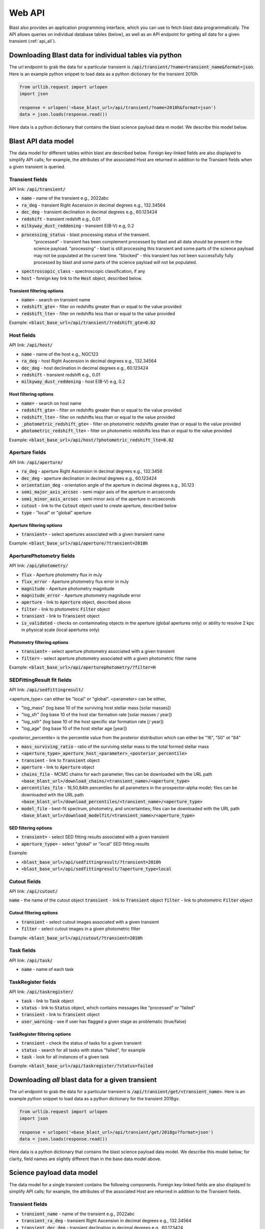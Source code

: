 .. _api:

Web API
=======

Blast also provides an application programming interface, which you can use
to fetch blast data programmatically.  The API allows queries on individual database tables (below),
as well as an API endpoint for getting all data for a given transient (:ref:`api_all`).

.. _api_individual:

Downloading Blast data for individual tables via python
-------------------------------------------------------

The url endpoint to grab the data for a particular transient is
:code:`/api/transient/?name=transient_name&format=json`.
Here is an example python snippet to load data as a python dictionary for the transient
2010h

.. code:: python

    from urllib.request import urlopen
    import json

    response = urlopen('<base_blast_url>/api/transient/?name=2010h&format=json')
    data = json.loads(response.read())

Here data is a python dictionary that contains the blast science payload data m
model. We describe this model below.

Blast API data model
--------------------

The data model for different tables within blast are described below.  Foreign key-linked fields
are also displayed to simplify API calls; for example, the attributes of the associated Host
are returned in addition to the Transient fields when a given transient is queried.

Transient fields
++++++++++++++++

API link: :code:`/api/transient/`

* :code:`name` - name of the transient e.g., 2022abc
* :code:`ra_deg` - transient Right Ascension in decimal degrees e.g., 132.34564
* :code:`dec_deg` - transient declination in decimal degrees e.g., 60.123424
* :code:`redshift` - transient redshift e.g., 0.01
* :code:`milkyway_dust_reddening` - transient E(B-V) e.g, 0.2
* :code:`processing_status` - blast processing status of the transient.
    "processed" - transient has been complement processed by blast and all data
    should be present in the science payload. "processing" - blast is still
    processing this transient and some parts of the science payload may not
    be populated at the current time. "blocked" - this transient has not been
    successfully fully processed by blast and some parts of the science payload
    will not be populated.
* :code:`spectroscopic_class` - spectroscopic classification, if any
* :code:`host` - foreign key link to the :code:`Host` object, described below.

Transient filtering options
^^^^^^^^^^^^^^^^^^^^^^^^^^^

* :code:`name=` - search on transient name
* :code:`redshift_gte=` - filter on redshifts greater than or equal to the value provided
* :code:`redshift_lte=` - filter on redshifts less than or equal to the value provided

Example:
:code:`<blast_base_url>/api/transient/?redshift_gte=0.02`

Host fields
+++++++++++

API link: :code:`/api/host/`

* :code:`name` - name of the host e.g., NGC123
* :code:`ra_deg` - host Right Ascension in decimal degrees e.g., 132.34564
* :code:`dec_deg` - host declination in decimal degrees e.g., 60.123424
* :code:`redshift` - transient redshift e.g., 0.01
* :code:`milkyway_dust_reddening` - host E(B-V) e.g, 0.2

Host filtering options
^^^^^^^^^^^^^^^^^^^^^^
* :code:`name=` - search on host name
* :code:`redshift_gte=` - filter on redshifts greater than or equal to the value provided
* :code:`redshift_lte=` - filter on redshifts less than or equal to the value provided
* :code:`_photometric_redshift_gte=` - filter on photometric  redshifts greater than or equal to the value provided
* :code:`photometric_redshift_lte=` - filter on photometric redshifts less than or equal to the value provided

Example:
:code:`<blast_base_url>/api/host/?photometric_redshift_lte=0.02`


Aperture fields
+++++++++++++++

API link: :code:`/api/aperture/`

* :code:`ra_deg` - aperture Right Ascension in decimal degrees e.g., 132.3456
* :code:`dec_deg` - aperture declination in decimal degrees e.g., 60.123424
* :code:`orientation_deg` - orientation angle of the aperture in decimal degrees e.g., 30.123
* :code:`semi_major_axis_arcsec` - semi major axis of the aperture in arcseconds
* :code:`semi_minor_axis_arcsec` - semi minor axis of the aperture in arcseconds
* :code:`cutout` - link to the :code:`Cutout` object used to create aperture, described below
* :code:`type` - "local" or "global" aperture

Aperture filtering options
^^^^^^^^^^^^^^^^^^^^^^^^^^

* :code:`transient=` - select apertures associated with a given transient name

Example:
:code:`<blast_base_url>/api/aperture/?transient=2010h`


AperturePhotometry fields
+++++++++++++++++++++++++

API link: :code:`/api/photometry/`

* :code:`flux` - Aperture photometry flux in mJy
* :code:`flux_error` - Aperture photometry flux error in mJy
* :code:`magnitude` - Aperture photometry magnitude
* :code:`magnitude_error` - Aperture photometry magnitude error
* :code:`aperture` - link to :code:`Aperture` object, described above
* :code:`filter` - link to photometric :code:`Filter` object
* :code:`transient` - link to :code:`Transient` object
* :code:`is_validated` - checks on contaminating objects in the aperture (global apertures only) or ability to resolve 2 kpc in physical scale (local apertures only)


Photometry filtering options
^^^^^^^^^^^^^^^^^^^^^^^^^^^^

* :code:`transient=` - select aperture photometry associated with a given transient
* :code:`filter=` - select aperture photometry associated with a given photometric filter name

Example:
:code:`<blast_base_url>/api/aperturephotometry/?filter=H`


.. _sedfittingresult:

SEDFittingResult fit fields
+++++++++++++++++++++++++++

API link: :code:`/api/sedfittingresult/`

<aperture_type> can either be "local" or "global". <parameter> can be either,

* "log_mass" (log base 10 of the surviving host stellar mass [solar masses])
* "log_sfr" (log base 10 of the host star formation rate [solar masses / year])
* "log_ssfr" (log base 10 of the host specific star formation rate [/ year])
* "log_age" (log base 10 of the host stellar age [year])

<posterior_percentile> is the percentile value from the posterior distribution
which can either be "16", "50" ot "84"

* :code:`mass_surviving_ratio` - ratio of the surviving stellar mass to the total formed stellar mass
* :code:`<aperture_type>_aperture_host_<parameter>_<posterior_percentile>`
* :code:`transient` - link to :code:`Transient` object
* :code:`aperture` - link to :code:`Aperture` object

* :code:`chains_file` - MCMC chains for each parameter; files can be downloaded with the URL path :code:`<base_blast_url>/download_chains/<transient_name>/<aperture_type>`
* :code:`percentiles_file` - 16,50,84th percentiles for all parameters in the prospector-alpha model; files can be downloaded with the URL path :code:`<base_blast_url>/download_percentiles/<transient_name>/<aperture_type>`
* :code:`model_file` - best-fit spectrum, photometry, and uncertainties; files can be downloaded with the URL path :code:`<base_blast_url>/download_modelfit/<transient_name>/<aperture_type>`


SED filtering options
^^^^^^^^^^^^^^^^^^^^^

* :code:`transient=` - select SED fitting results associated with a given transient
* :code:`aperture_type=` - select "global" or "local" SED fitting results

Example:

* :code:`<blast_base_url>/api/sedfittingresult/?transient=2010h`
* :code:`<blast_base_url>/api/sedfittingresult/?aperture_type=local`

Cutout fields
+++++++++++++

API link: :code:`/api/cutout/`

:code:`name` - the name of the cutout object
:code:`transient` - link to :code:`Transient` object
:code:`filter` - link to photometric :code:`Filter` object

Cutout filtering options
^^^^^^^^^^^^^^^^^^^^^^^^

* :code:`transient` - select cutout images associated with a given transient
* :code:`filter` - select cutout images in a given photometric filter

Example:
:code:`<blast_base_url>/api/cutout/?transient=2010h`

Task fields
+++++++++++

API link: :code:`/api/task/`

* :code:`name` - name of each task

TaskRegister fields
+++++++++++++++++++

API link: :code:`/api/taskregister/`

* :code:`task` - link to :code:`Task` object
* :code:`status` - link to :code:`Status` object, which contains messages like "processed" or "failed"
* :code:`transient` - link to :code:`Transient` object
* :code:`user_warning` - see if user has flagged a given stage as problematic (true/false)

TaskRegister filtering options
^^^^^^^^^^^^^^^^^^^^^^^^^^^^^^

* :code:`transient` - check the status of tasks for a given transient
* :code:`status` - search for all tasks with status "failed", for example
* :code:`task` - look for all instances of a given task

Example:
:code:`<blast_base_url>/api/taskregister/?status=failed`

.. _api_all:

Downloading *all* blast data for a given transient
--------------------------------------------------

The url endpoint to grab the data for a particular transient is
:code:`/api/transient/get/<transient_name>`.  Here is an example python snippet to load data as a python dictionary for the transient 2018gv.

.. code:: python

    from urllib.request import urlopen
    import json

    response = urlopen('<base_blast_url>/api/transient/get/2018gv?format=json')
    data = json.loads(response.read())

Here data is a python dictionary that contains the blast science payload data
model. We describe this model below; for clarity, field names are slightly different
than in the base data model above.

Science payload data model
--------------------------

The data model for a single transient contains the following components.  Foreign key-linked fields
are also displayed to simplify API calls; for example, the attributes of the associated Host
are returned in addition to the Transient fields.

Transient fields
++++++++++++++++

* :code:`transient_name` - name of the transient e.g., 2022abc
* :code:`transient_ra_deg` - transient Right Ascension in decimal degrees e.g., 132.34564
* :code:`transient_dec_deg` - transient declination in decimal degrees e.g., 60.123424
* :code:`transient_redshift` - transient redshift e.g., 0.01
* :code:`transient_milkyway_dust_reddening` - transient E(B-V) e.g, 0.2
* :code:`transient_processing_status` - blast processing status of the transient.
    "processed" - transient has been complement processed by blast and all data
    should be present in the science payload. "processing" - blast is still
    processing this transient and some parts of the science payload may not
    be populated at the current time. "blocked" - this transient has not been
    successfully fully processed by blast and some parts of the science payload
    will not be populated.

Host fields
+++++++++++

* :code:`host_name` - name of the host e.g., NGC123
* :code:`host_ra_deg` - host Right Ascension in decimal degrees e.g., 132.34564
* :code:`host_dec_deg` - host declination in decimal degrees e.g., 60.123424
* :code:`host_redshift` - transient redshift e.g., 0.01
* :code:`host_milkyway_dust_reddening` - host E(B-V) e.g, 0.2

Aperture fields
+++++++++++++++

<aperture_type> can either be "local" or "global".

* :code:`<aperture_type>_aperture_ra_deg` - aperture Right Ascension in decimal degrees e.g., 132.3456
* :code:`<aperture_type>_aperture_dec_deg` - aperture declination in decimal degrees e.g., 60.123424
* :code:`<aperture_type>_orientation_deg` - orientation angle of the aperture in decimal degrees e.g., 30.123
* :code:`<aperture_type>_semi_major_axis_arcsec` - semi major axis of the aperture in arcseconds
* :code:`<aperture_type>_semi_minor_axis_arcsec` - semi minor axis of the aperture in arcseconds
* :code:`<aperture_type>_cutout` - name of the cutout used to create aperture e.g, 2MASS_H, None if not cutout was used


Photometry fields
+++++++++++++++++

<aperture_type> can either be "local" or "global". <filter> can be any of the
filters blast downloads cutouts for e.g., 2MASS_H, 2MASS_J, SDSS_g ... . If the
data for a particular filter and transient does not exist the values will be None.

* :code:`<aperture_type>_aperture_<filter>_flux` - Aperture photometry flux in mJy
* :code:`<aperture_type>_aperture_<filter>_flux_error` - Aperture photometry flux error in mJy
* :code:`<aperture_type>_aperture_<filter>_magnitude` - Aperture photometry magnitude
* :code:`<aperture_type>_aperture_<filter>_magnitude_error` - Aperture photometry magnitude error


SED fit fields
++++++++++++++

<aperture_type> can either be "local" or "global". <parameter> can be either,

* "log_mass" (log base 10 of the host stellar mass [solar masses])
* "log_sfr" (log base 10 of the host star formation rate [solar masses / year])
* "log_ssfr" (log base 10 of the host specific star formation rate [/ year])
* "log_age" (log base 10 of the host stellar age [year])
* "log_tau" (log base 10 of the host star formation rate decline exponent [year])

<posterior_percentile> is the percentile value from the posterior distribution
which can either be "16", "50" ot "84"

* :code:`<aperture_type>_aperture_host_<parameter>_<posterior_percentile>`

